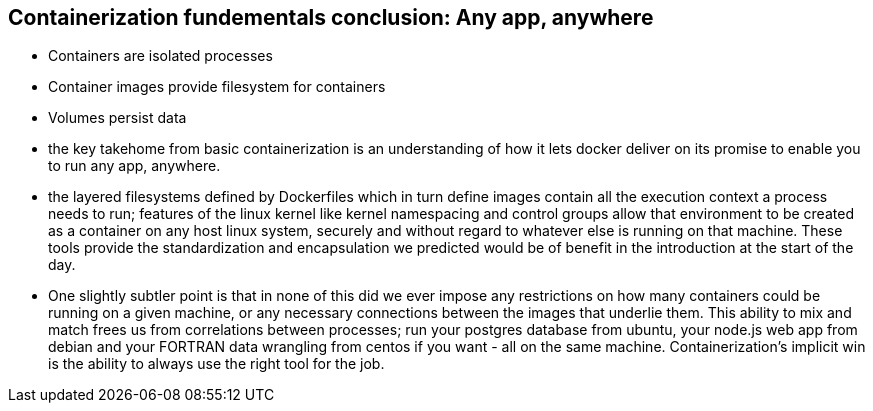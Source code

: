 == Containerization fundementals conclusion: Any app, anywhere

* Containers are isolated processes
* Container images provide filesystem for containers
* Volumes persist data

[.notes]
--
* the key takehome from basic containerization is an understanding of how it lets docker deliver on its promise to enable you to run any app, anywhere.
* the layered filesystems defined by Dockerfiles which in turn define images contain all the execution context a process needs to run; features of the linux kernel like kernel namespacing and control groups allow that environment to be created as a container on any host linux system, securely and without regard to whatever else is running on that machine. These tools provide the standardization and encapsulation we predicted would be of benefit in the introduction at the start of the day.
* One slightly subtler point is that in none of this did we ever impose any restrictions on how many containers could be running on a given machine, or any necessary connections between the images that underlie them. This ability to mix and match frees us from correlations between processes; run your postgres database from ubuntu, your node.js web app from debian and your FORTRAN data wrangling from centos if you want - all on the same machine. Containerization's implicit win is the ability to always use the right tool for the job.
--

